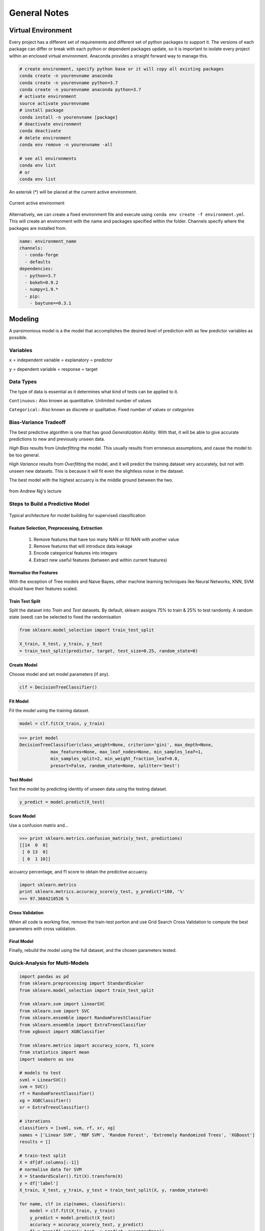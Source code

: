 General Notes
=============

Virtual Environment
--------------------
Every project has a different set of requirements and different set of python packages to support it.
The versions of each package can differ or break with each python or dependent packages update, so it is important 
to isolate every project within an enclosed virtual environment. Anaconda provides a straight forward way to manage this.


.. code:: Python

  # create environment, specify python base or it will copy all existing packages
  conda create -n yourenvname anaconda
  conda create -n yourenvname python=3.7
  conda create -n yourenvname anaconda python=3.7
  # activate environment
  source activate yourenvname
  # install package
  conda install -n yourenvname [package]
  # deactivate environment
  conda deactivate
  # delete environment
  conda env remove -n yourenvname -all

  # see all environments
  conda env list
  # or 
  conda env list

An asterisk (*) will be placed at the current active environment.

.. figure:: images/virtualen.png
    :width: 450px
    :align: center

    Current active environment


Alternatively, we can create a fixed environment file and execute using ``conda env create -f environment.yml``.
This will create an environment with the name and packages specified within the folder. 
Channels specify where the packages are installed from.

.. code:: Python

  name: environment_name
  channels:
    - conda-forge
    - defaults
  dependencies:
    - python=3.7
    - bokeh=0.9.2
    - numpy=1.9.*
    - pip:
      - baytune==0.3.1


Modeling
---------

A parsimonious model is a the model that accomplishes the desired level of prediction with as few predictor variables as possible.


Variables
***********
``x`` = independent variable = explanatory = predictor

``y`` = dependent variable = response = target


Data Types
***********
The type of data is essential as it determines what kind of tests can be applied to it.

``Continuous:`` Also known as quantitative. Unlimited number of values

``Categorical:`` Also known as discrete or qualitative. Fixed number of values or *categories*


Bias-Variance Tradeoff
**********************
The best predictive algorithm is one that has good *Generalization Ability*.
With that, it will be able to give accurate predictions to new and previously unseen data.

*High Bias* results from *Underfitting* the model. This usually results from erroneous assumptions, and cause the model to be too general.

*High Variance* results from *Overfitting* the model, and it will predict the training dataset very accurately, but not with unseen new datasets.
This is because it will fit even the slightless noise in the dataset.

The best model with the highest accuarcy is the middle ground between the two.

.. figure:: ./images/bias-variance.png
    :scale: 25 %
    :align: center

    from Andrew Ng's lecture

Steps to Build a Predictive Model
********************************************

.. figure:: images/architecture.png
    :width: 600px
    :align: center

    Typical architecture for model building for supervised classification

Feature Selection, Preprocessing, Extraction
^^^^^^^^^^^^^^^^^^^^^^^^^^^^^^^^^^^^^^^^^^^^^^^^
 1. Remove features that have too many NAN or fill NAN with another value
 2. Remove features that will introduce data leakage
 3. Encode categorical features into integers
 4. Extract new useful features (between and within current features)

Normalise the Features
^^^^^^^^^^^^^^^^^^^^^^^^
With the exception of Tree models and Naive Bayes, other machine learning techniques like
Neural Networks, KNN, SVM should have their features scaled.

Train Test Split
^^^^^^^^^^^^^^^^^^^^^^^^
Split the dataset into *Train* and *Test* datasets.
By default, sklearn assigns 75% to train & 25% to test randomly.
A random state (seed) can be selected to fixed the randomisation

.. code:: Python
  
  from sklearn.model_selection import train_test_split

  X_train, X_test, y_train, y_test
  = train_test_split(predictor, target, test_size=0.25, random_state=0)

Create Model
^^^^^^^^^^^^
Choose model and set model parameters (if any).

.. code:: Python

  clf = DecisionTreeClassifier()


Fit Model
^^^^^^^^^^^^
Fit the model using the training dataset.

.. code:: Python

  model = clf.fit(X_train, y_train)

>>> print model
DecisionTreeClassifier(class_weight=None, criterion='gini', max_depth=None,
            max_features=None, max_leaf_nodes=None, min_samples_leaf=1,
            min_samples_split=2, min_weight_fraction_leaf=0.0,
            presort=False, random_state=None, splitter='best')

Test Model
^^^^^^^^^^^^
Test the model by predicting identity of unseen data using the testing dataset.

.. code:: Python

  y_predict = model.predict(X_test)


Score Model
^^^^^^^^^^^^
Use a confusion matrix and...

>>> print sklearn.metrics.confusion_matrix(y_test, predictions)
[[14  0  0]
 [ 0 13  0]
 [ 0  1 10]]

accuarcy percentage, and f1 score to obtain the predictive accuarcy.


.. code:: python

  import sklearn.metrics
  print sklearn.metrics.accuracy_score(y_test, y_predict)*100, '%'
  >>> 97.3684210526 %
  
Cross Validation
^^^^^^^^^^^^^^^^^^^^^^^^
When all code is working fine, remove the train-test portion and use Grid Search Cross Validation to compute
the best parameters with cross validation.

Final Model
^^^^^^^^^^^^
Finally, rebuild the model using the full dataset, and the chosen parameters tested.


Quick-Analysis for Multi-Models
*********************************

.. code:: python

  import pandas as pd
  from sklearn.preprocessing import StandardScaler
  from sklearn.model_selection import train_test_split

  from sklearn.svm import LinearSVC
  from sklearn.svm import SVC
  from sklearn.ensemble import RandomForestClassifier
  from sklearn.ensemble import ExtraTreesClassifier
  from xgboost import XGBClassifier

  from sklearn.metrics import accuracy_score, f1_score
  from statistics import mean 
  import seaborn as sns

  # models to test
  svml = LinearSVC()
  svm = SVC()
  rf = RandomForestClassifier()
  xg = XGBClassifier()
  xr = ExtraTreesClassifier()

  # iterations
  classifiers = [svml, svm, rf, xr, xg]
  names = ['Linear SVM', 'RBF SVM', 'Random Forest', 'Extremely Randomized Trees', 'XGBoost']
  results = []

  # train-test split
  X = df[df.columns[:-1]]
  # normalise data for SVM    
  X = StandardScaler().fit(X).transform(X)
  y = df['label']
  X_train, X_test, y_train, y_test = train_test_split(X, y, random_state=0)

  for name, clf in zip(names, classifiers):
      model = clf.fit(X_train, y_train)
      y_predict = model.predict(X_test)
      accuracy = accuracy_score(y_test, y_predict)
      f1 = mean(f1_score(y_test, y_predict, average=None))
      results.append([fault, name, accuracy, f1])

A final heatmap to compare the outcomes.

.. code:: python

  final = pd.DataFrame(results, columns=['Fault Type','Model','Accuracy','F1 Score'])
  final.style.background_gradient(cmap='Greens')

.. figure:: images/quick_analysis.PNG
    :width: 400px
    :align: center